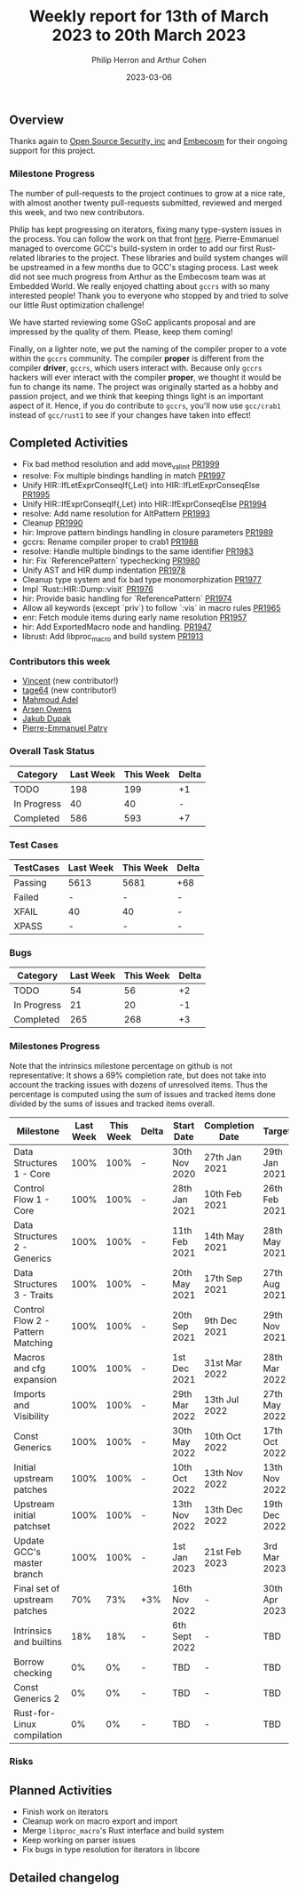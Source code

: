 #+title:  Weekly report for 13th of March 2023 to 20th March 2023
#+author: Philip Herron and Arthur Cohen
#+date:   2023-03-06

** Overview

Thanks again to [[https://opensrcsec.com/][Open Source Security, inc]] and [[https://www.embecosm.com/][Embecosm]] for their ongoing support for this project.

*** Milestone Progress

The number of pull-requests to the project continues to grow at a nice rate, with almost another twenty pull-requests submitted, reviewed and merged this week, and two new contributors.

Philip has kept progressing on iterators, fixing many type-system issues in the process. You can follow the work on that front [[https://github.com/rust-GCC/gccrs/issues/1895][here]].
Pierre-Emmanuel managed to overcome GCC's build-system in order to add our first Rust-related libraries to the project. These libraries and build system changes will be upstreamed in a few months due to GCC's staging process.
Last week did not see much progress from Arthur as the Embecosm team was at Embedded World. We really enjoyed chatting about ~gccrs~ with so many interested people!
Thank you to everyone who stopped by and tried to solve our little Rust optimization challenge!

We have started reviewing some GSoC applicants proposal and are impressed by the quality of them. Please, keep them coming!

Finally, on a lighter note, we put the naming of the compiler proper to a vote within the
~gccrs~ community. The compiler *proper* is different from the compiler *driver*, ~gccrs~,
which users interact with. Because only ~gccrs~ hackers will ever interact with the compiler
*proper*, we thought it would be fun to change its name. The project was originally started as
a hobby and passion project, and we think that keeping things light is an important aspect of it.
Hence, if you do contribute to ~gccrs~, you'll now use ~gcc/crab1~ instead of ~gcc/rust1~ to see if your changes
have taken into effect!

** Completed Activities

- Fix bad method resolution and add move_val_init [[https://github.com/rust-gcc/gccrs/pull/1999][PR1999]]
- resolve: Fix multiple bindings handling in match [[https://github.com/rust-gcc/gccrs/pull/1997][PR1997]]
- Unify HIR::IfLetExprConseqIf{,Let} into HIR::IfLetExprConseqElse [[https://github.com/rust-gcc/gccrs/pull/1995][PR1995]]
- Unify HIR::IfExprConseqIf{,Let} into HIR::IfExprConseqElse [[https://github.com/rust-gcc/gccrs/pull/1994][PR1994]]
- resolve: Add name resolution for AltPattern [[https://github.com/rust-gcc/gccrs/pull/1993][PR1993]]
- Cleanup [[https://github.com/rust-gcc/gccrs/pull/1990][PR1990]]
- hir: Improve pattern bindings handling in closure parameters [[https://github.com/rust-gcc/gccrs/pull/1989][PR1989]]
- gccrs: Rename compiler proper to crab1 [[https://github.com/rust-gcc/gccrs/pull/1988][PR1988]]
- resolve: Handle multiple bindings to the same identifier [[https://github.com/rust-gcc/gccrs/pull/1983][PR1983]]
- hir: Fix `ReferencePattern` typechecking [[https://github.com/rust-gcc/gccrs/pull/1980][PR1980]]
- Unify AST and HIR dump indentation [[https://github.com/rust-gcc/gccrs/pull/1978][PR1978]]
- Cleanup type system and fix bad type monomorphization [[https://github.com/rust-gcc/gccrs/pull/1977][PR1977]]
- Impl `Rust::HIR::Dump::visit` [[https://github.com/rust-gcc/gccrs/pull/1976][PR1976]]
- hir: Provide basic handling for `ReferencePattern` [[https://github.com/rust-gcc/gccrs/pull/1974][PR1974]]
- Allow all keywords (except `priv`) to follow `:vis` in macro rules [[https://github.com/rust-gcc/gccrs/pull/1965][PR1965]]
- enr: Fetch module items during early name resolution [[https://github.com/rust-gcc/gccrs/pull/1957][PR1957]]
- hir: Add ExportedMacro node and handling. [[https://github.com/rust-gcc/gccrs/pull/1947][PR1947]]
- librust: Add libproc_macro and build system [[https://github.com/rust-gcc/gccrs/pull/1913][PR1913]]

*** Contributors this week

- [[https://github.com/chosen-ox][Vincent]] (new contributor!)
- [[https://github.com/tage64][tage64]] (new contributor!)
- [[https://github.com/goar5670][Mahmoud Adel]]
- [[https://github.com/powerboat9][Arsen Owens]]
- [[https://github.com/jdupak][Jakub Dupak]]
- [[https://github.com/P-E-P][Pierre-Emmanuel Patry]]

*** Overall Task Status

| Category    | Last Week | This Week | Delta |
|-------------+-----------+-----------+-------|
| TODO        |       198 |       199 |    +1 |
| In Progress |        40 |        40 |     - |
| Completed   |       586 |       593 |    +7 |

*** Test Cases

| TestCases | Last Week | This Week | Delta |
|-----------+-----------+-----------+-------|
| Passing   |   5613    |  5681     |   +68 |
| Failed    |   -       |  -        |     - |
| XFAIL     |   40      |  40       |     - |
| XPASS     |   -       |  -        |     - |

*** Bugs

| Category    | Last Week | This Week | Delta |
|-------------+-----------+-----------+-------|
| TODO        |        54 |        56 |    +2 |
| In Progress |        21 |        20 |    -1 |
| Completed   |       265 |       268 |    +3 |

*** Milestones Progress

Note that the intrinsics milestone percentage on github is not representative: It shows a 69% completion rate, but does not take into account the tracking issues with dozens of unresolved items.
Thus the percentage is computed using the sum of issues and tracked items done divided by the sums of issues and tracked items overall.

| Milestone                         | Last Week | This Week | Delta | Start Date    | Completion Date | Target        |
|-----------------------------------+-----------+-----------+-------+---------------+-----------------+---------------|
| Data Structures 1 - Core          |      100% |      100% | -     | 30th Nov 2020 | 27th Jan 2021   | 29th Jan 2021 |
| Control Flow 1 - Core             |      100% |      100% | -     | 28th Jan 2021 | 10th Feb 2021   | 26th Feb 2021 |
| Data Structures 2 - Generics      |      100% |      100% | -     | 11th Feb 2021 | 14th May 2021   | 28th May 2021 |
| Data Structures 3 - Traits        |      100% |      100% | -     | 20th May 2021 | 17th Sep 2021   | 27th Aug 2021 |
| Control Flow 2 - Pattern Matching |      100% |      100% | -     | 20th Sep 2021 |  9th Dec 2021   | 29th Nov 2021 |
| Macros and cfg expansion          |      100% |      100% | -     |  1st Dec 2021 | 31st Mar 2022   | 28th Mar 2022 |
| Imports and Visibility            |      100% |      100% | -     | 29th Mar 2022 | 13th Jul 2022   | 27th May 2022 |
| Const Generics                    |      100% |      100% | -     | 30th May 2022 | 10th Oct 2022   | 17th Oct 2022 |
| Initial upstream patches          |      100% |      100% | -     | 10th Oct 2022 | 13th Nov 2022   | 13th Nov 2022 |
| Upstream initial patchset         |      100% |      100% | -     | 13th Nov 2022 | 13th Dec 2022   | 19th Dec 2022 |
| Update GCC's master branch        |      100% |      100% | -     |  1st Jan 2023 | 21st Feb 2023   |  3rd Mar 2023 |
| Final set of upstream patches     |       70% |       73% | +3%   | 16th Nov 2022 | -               | 30th Apr 2023 |
| Intrinsics and builtins           |       18% |       18% | -     | 6th Sept 2022 | -               | TBD           |
| Borrow checking                   |        0% |        0% | -     | TBD           | -               | TBD           |
| Const Generics 2                  |        0% |        0% | -     | TBD           | -               | TBD           |
| Rust-for-Linux compilation        |        0% |        0% | -     | TBD           | -               | TBD           |

*** Risks

** Planned Activities

- Finish work on iterators
- Cleanup work on macro export and import
- Merge ~libproc_macro~'s Rust interface and build system
- Keep working on parser issues
- Fix bugs in type resolution for iterators in libcore

** Detailed changelog
